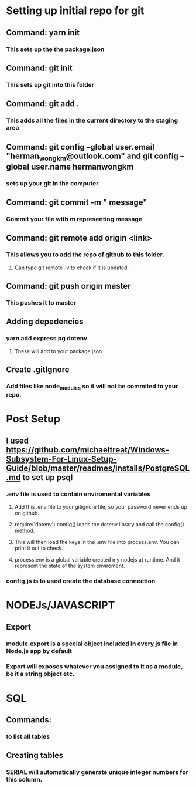 
* Setting up initial repo for git
** Command: yarn init 
*** This sets up the the package.json
** Command: git init
*** This sets up git into this folder 
** Command: git add .
*** This adds all the files in the current directory to the staging area
** Command:  git config --global user.email "herman_wong_km@outlook.com" and git config --global user.name hermanwongkm
*** sets up your git in the computer
** Command: git commit -m " message"
*** Commit your file with m representing message
** Command: git remote add origin <link>
*** This allows you to add the repo of github to this folder.
**** Can type git remote -v to check if it is updated.
** Command: git push origin master
*** This pushes it to master 
** Adding depedencies
*** yarn add express pg dotenv
**** These will add to your package.json
** Create .gitIgnore
*** Add files like node_modules so it will not be commited to your repo.

* Post Setup 
** I used https://github.com/michaeltreat/Windows-Subsystem-For-Linux-Setup-Guide/blob/master/readmes/installs/PostgreSQL.md to set up psql
*** .env file is used to contain enviromental variables
**** Add this .env file to your gitignore file, so your password never ends up on github.
**** require('dotenv').config() loads the dotenv library and call the config() method.
**** This will then load the keys in the .env file into process.env. You can print it out to check.
**** process.env is a global variable created my nodejs at runtime. And it represent the state of the system enviroment.
*** config.js is to used create the database connection
* NODEJs/JAVASCRIPT
** Export
*** module.export is a special object included in every js file in Node.js app by default
*** Export will exposes whatever you assigned to it as a module, be it a string object etc.


* SQL

** Commands:
*** \dt to list all tables
** Creating tables
*** SERIAL will automatically generate unique integer numbers for this column.
